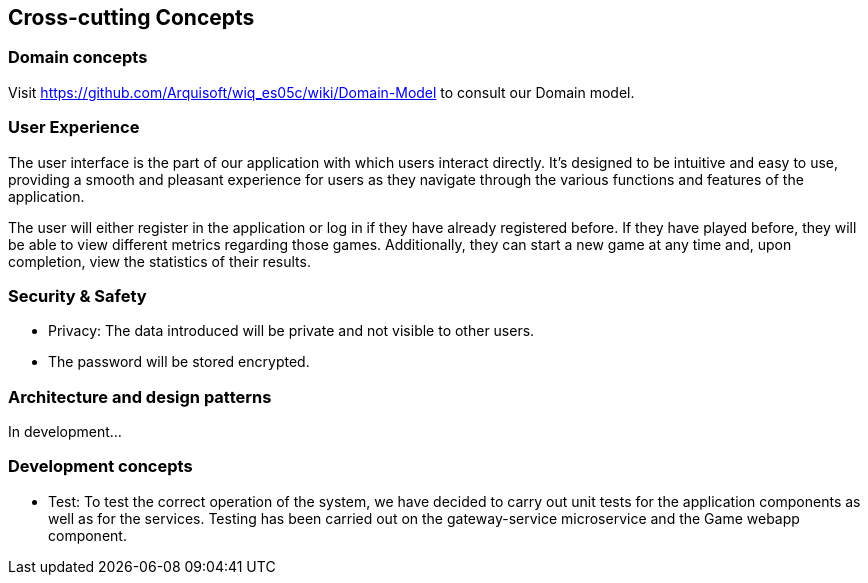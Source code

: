 ifndef::imagesdir[:imagesdir: ../images]

[[section-concepts]]
== Cross-cutting Concepts



=== Domain concepts
Visit https://github.com/Arquisoft/wiq_es05c/wiki/Domain-Model to consult our Domain model.


=== User Experience

The user interface is the part of our application with which users interact directly. 
It's designed to be intuitive and easy to use, providing a smooth and pleasant experience for users as they navigate through the various functions and features of the application.

The user will either register in the application or log in if they have already registered before. 
If they have played before, they will be able to view different metrics regarding those games. 
Additionally, they can start a new game at any time and, upon completion, view the statistics of their results.


=== Security & Safety
     - Privacy: The data introduced will be private and not visible to other users.
     - The password will be stored encrypted.
    

=== Architecture and design patterns
In development...


=== Development concepts

    * Test: To test the correct operation of the system, we have decided to carry out unit tests for the application components as well as for the services.
    Testing has been carried out on the gateway-service microservice and the Game webapp component.